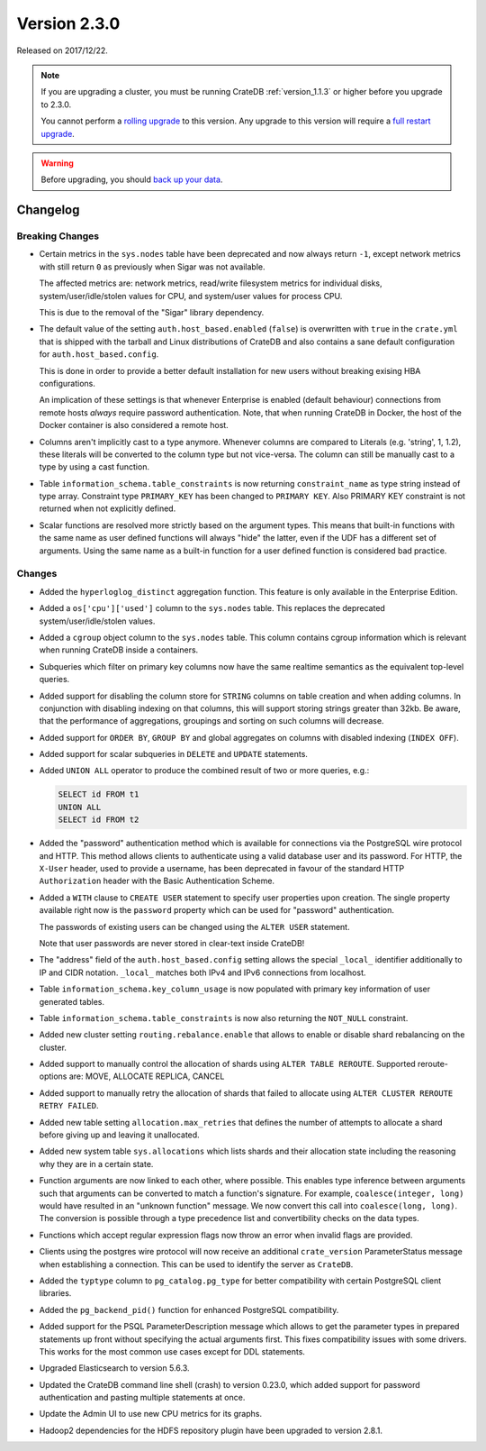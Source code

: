 .. _version_2.3.0:

=============
Version 2.3.0
=============

Released on 2017/12/22.

.. NOTE::

   If you are upgrading a cluster, you must be running CrateDB
   :ref:`version_1.1.3` or higher before you upgrade to 2.3.0.

   You cannot perform a `rolling upgrade`_ to this version. Any upgrade to this
   version will require a `full restart upgrade`_.

.. WARNING::

   Before upgrading, you should `back up your data`_.

.. _rolling upgrade: http://crate.io/docs/crate/guide/best_practices/rolling_upgrade.html
.. _full restart upgrade: http://crate.io/docs/crate/guide/best_practices/full_restart_upgrade.html
.. _back up your data: https://crate.io/a/backing-up-and-restoring-crate/

Changelog
=========

Breaking Changes
----------------

- Certain metrics in the ``sys.nodes`` table have been deprecated and now
  always return ``-1``, except network metrics with still return ``0`` as
  previously when Sigar was not available.

  The affected metrics are: network metrics, read/write filesystem metrics for
  individual disks, system/user/idle/stolen values for CPU, and system/user
  values for process CPU.

  This is due to the removal of the "Sigar" library dependency.

- The default value of the setting ``auth.host_based.enabled`` (``false``) is
  overwritten with ``true`` in the ``crate.yml`` that is shipped with the
  tarball and Linux distributions of CrateDB and also contains a sane default
  configuration for ``auth.host_based.config``.

  This is done in order to provide a better default installation for new users
  without breaking exising HBA configurations.

  An implication of these settings is that whenever Enterprise is enabled
  (default behaviour) connections from remote hosts *always* require
  password authentication. Note, that when running CrateDB in Docker, the host
  of the Docker container is also considered a remote host.

- Columns aren't implicitly cast to a type anymore. Whenever columns are
  compared to Literals (e.g. 'string', 1, 1.2), these literals will be
  converted to the column type but not vice-versa. The column can still be
  manually cast to a type by using a cast function.

- Table ``information_schema.table_constraints`` is now returning
  ``constraint_name`` as type string instead of type array. Constraint type
  ``PRIMARY_KEY`` has been changed to ``PRIMARY KEY``. Also PRIMARY KEY
  constraint is not returned when not explicitly defined.

- Scalar functions are resolved more strictly based on the argument types. This
  means that built-in functions with the same name as user defined functions
  will always "hide" the latter, even if the UDF has a different set of
  arguments. Using the same name as a built-in function for a user defined
  function is considered bad practice.

Changes
-------

- Added the ``hyperloglog_distinct`` aggregation function. This feature is only
  available in the Enterprise Edition.

- Added a ``os['cpu']['used']`` column to the ``sys.nodes`` table. This
  replaces the deprecated system/user/idle/stolen values.

- Added a ``cgroup`` object column to the ``sys.nodes`` table. This column
  contains cgroup information which is relevant when running CrateDB inside a
  containers.

- Subqueries which filter on primary key columns now have the same realtime
  semantics as the equivalent top-level queries.

- Added support for disabling the column store for ``STRING`` columns on table
  creation and when adding columns. In conjunction with disabling indexing on
  that columns, this will support storing strings greater than 32kb. Be aware,
  that the performance of aggregations, groupings and sorting on such columns
  will decrease.

- Added support for ``ORDER BY``, ``GROUP BY`` and global aggregates on columns
  with disabled indexing (``INDEX OFF``).

- Added support for scalar subqueries in ``DELETE`` and ``UPDATE`` statements.

- Added ``UNION ALL`` operator to produce the combined result of two or more
  queries, e.g.:

  .. code-block:: psql

    SELECT id FROM t1
    UNION ALL
    SELECT id FROM t2

- Added the "password" authentication method which is available for connections
  via the PostgreSQL wire protocol and HTTP. This method allows clients to
  authenticate using a valid database user and its password. For HTTP, the
  ``X-User`` header, used to provide a username, has been deprecated in favour
  of the standard HTTP ``Authorization`` header with the Basic Authentication
  Scheme.

- Added a ``WITH`` clause to ``CREATE USER`` statement to specify user
  properties upon creation. The single property available right now is the
  ``password`` property which can be used for "password" authentication.

  The passwords of existing users can be changed using the ``ALTER USER``
  statement.

  Note that user passwords are never stored in clear-text inside CrateDB!

- The "address" field of the ``auth.host_based.config`` setting allows the
  special ``_local_`` identifier additionally to IP and CIDR notation.
  ``_local_`` matches both IPv4 and IPv6 connections from localhost.

- Table ``information_schema.key_column_usage`` is now populated with primary
  key information of user generated tables.

- Table ``information_schema.table_constraints`` is now also returning the
  ``NOT_NULL`` constraint.

- Added new cluster setting ``routing.rebalance.enable`` that allows to
  enable or disable shard rebalancing on the cluster.

- Added support to manually control the allocation of shards using ``ALTER
  TABLE REROUTE``. Supported reroute-options are: MOVE, ALLOCATE REPLICA,
  CANCEL

- Added support to manually retry the allocation of shards that failed to
  allocate using ``ALTER CLUSTER REROUTE RETRY FAILED``.

- Added new table setting ``allocation.max_retries`` that defines the number of
  attempts to allocate a shard before giving up and leaving it unallocated.

- Added new system table ``sys.allocations`` which lists shards and their
  allocation state including the reasoning why they are in a certain state.

- Function arguments are now linked to each other, where possible. This enables
  type inference between arguments such that arguments can be converted to
  match a function's signature. For example, ``coalesce(integer, long)`` would
  have resulted in an "unknown function" message. We now convert this call into
  ``coalesce(long, long)``. The conversion is possible through a type
  precedence list and convertibility checks on the data types.

- Functions which accept regular expression flags now throw an error when
  invalid flags are provided.

- Clients using the postgres wire protocol will now receive an additional
  ``crate_version`` ParameterStatus message when establishing a connection.
  This can be used to identify the server as ``CrateDB``.

- Added the ``typtype`` column to ``pg_catalog.pg_type`` for better
  compatibility with certain PostgreSQL client libraries.

- Added the ``pg_backend_pid()`` function for enhanced PostgreSQL compatibility.

- Added support for the PSQL ParameterDescription message which allows to get
  the parameter types in prepared statements up front without specifying the
  actual arguments first. This fixes compatibility issues with some drivers.
  This works for the most common use cases except for DDL statements.

- Upgraded Elasticsearch to version 5.6.3.

- Updated the CrateDB command line shell (crash) to version 0.23.0, which added
  support for password authentication and pasting multiple statements at once.

- Update the Admin UI to use new CPU metrics for its graphs.

- Hadoop2 dependencies for the HDFS repository plugin have been upgraded to
  version 2.8.1.
